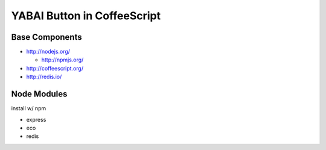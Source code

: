 ============================
YABAI Button in CoffeeScript
============================

Base Components
===============

- http://nodejs.org/

  - http://npmjs.org/

- http://coffeescript.org/

- http://redis.io/

Node Modules
============

install w/ npm

- express

- eco

- redis